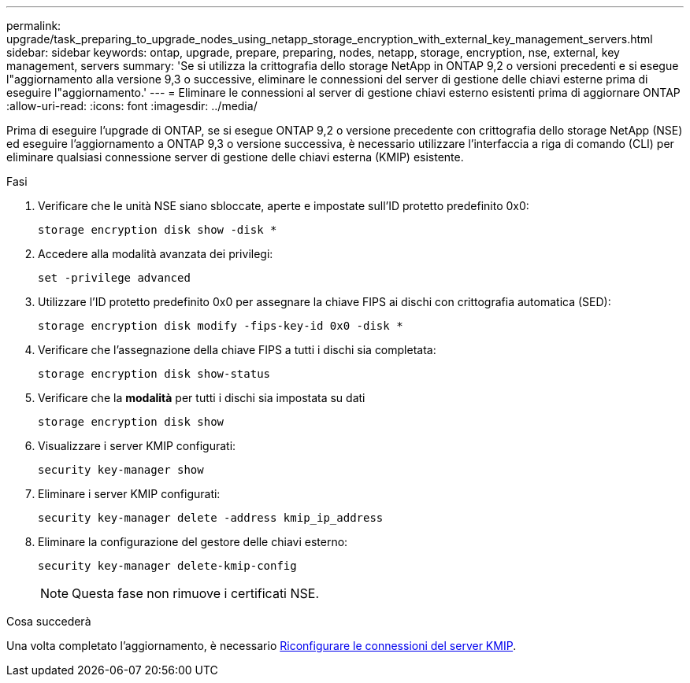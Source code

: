 ---
permalink: upgrade/task_preparing_to_upgrade_nodes_using_netapp_storage_encryption_with_external_key_management_servers.html 
sidebar: sidebar 
keywords: ontap, upgrade, prepare, preparing, nodes, netapp, storage, encryption, nse, external, key management, servers 
summary: 'Se si utilizza la crittografia dello storage NetApp in ONTAP 9,2 o versioni precedenti e si esegue l"aggiornamento alla versione 9,3 o successive, eliminare le connessioni del server di gestione delle chiavi esterne prima di eseguire l"aggiornamento.' 
---
= Eliminare le connessioni al server di gestione chiavi esterno esistenti prima di aggiornare ONTAP
:allow-uri-read: 
:icons: font
:imagesdir: ../media/


[role="lead"]
Prima di eseguire l'upgrade di ONTAP, se si esegue ONTAP 9,2 o versione precedente con crittografia dello storage NetApp (NSE) ed eseguire l'aggiornamento a ONTAP 9,3 o versione successiva, è necessario utilizzare l'interfaccia a riga di comando (CLI) per eliminare qualsiasi connessione server di gestione delle chiavi esterna (KMIP) esistente.

.Fasi
. Verificare che le unità NSE siano sbloccate, aperte e impostate sull'ID protetto predefinito 0x0:
+
[source, cli]
----
storage encryption disk show -disk *
----
. Accedere alla modalità avanzata dei privilegi:
+
[source, cli]
----
set -privilege advanced
----
. Utilizzare l'ID protetto predefinito 0x0 per assegnare la chiave FIPS ai dischi con crittografia automatica (SED):
+
[source, cli]
----
storage encryption disk modify -fips-key-id 0x0 -disk *
----
. Verificare che l'assegnazione della chiave FIPS a tutti i dischi sia completata:
+
[source, cli]
----
storage encryption disk show-status
----
. Verificare che la *modalità* per tutti i dischi sia impostata su dati
+
[source, cli]
----
storage encryption disk show
----
. Visualizzare i server KMIP configurati:
+
[source, cli]
----
security key-manager show
----
. Eliminare i server KMIP configurati:
+
[source, cli]
----
security key-manager delete -address kmip_ip_address
----
. Eliminare la configurazione del gestore delle chiavi esterno:
+
[source, cli]
----
security key-manager delete-kmip-config
----
+

NOTE: Questa fase non rimuove i certificati NSE.



.Cosa succederà
Una volta completato l'aggiornamento, è necessario xref:task_reconfiguring_kmip_servers_connections_after_upgrading_to_ontap_9_3_or_later.adoc[Riconfigurare le connessioni del server KMIP].
